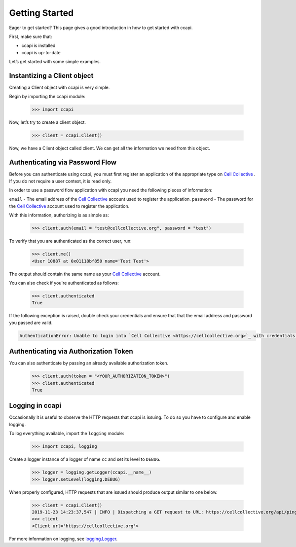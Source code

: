 .. _quickstart:

Getting Started
===============

Eager to get started? This page gives a good introduction in how to get started with ccapi.

First, make sure that:

* ccapi is installed
* ccapi is up-to-date

Let’s get started with some simple examples.

.. _instantize_client:

Instantizing a Client object
----------------------------

Creating a Client object with ccapi is very simple.

Begin by importing the ccapi module:

    >>> import ccapi

Now, let’s try to create a client object.

    >>> client = ccapi.Client()

Now, we have a Client object called client. We can get all the information we need from this object.

Authenticating via Password Flow
--------------------------------

Before you can authenticate using ccapi, you must first register an 
application of the appropriate type on 
`Cell Collective <https://cellcollective.org>`_ . If you do not require a 
user context, it is read only.

In order to use a password flow application with ccapi you need the following 
pieces of information:

``email`` - The email address of the `Cell Collective <https://cellcollective.org>`_ account used to 
register the application.
``password`` - The password for the `Cell Collective <https://cellcollective.org>`_ account used to register 
the application.

With this information, authorizing is as simple as:

    >>> client.auth(email = "test@cellcollective.org", password = "test")

To verify that you are authenticated as the correct user, run:

    >>> client.me()
    <User 10887 at 0x01118bf850 name='Test Test'>

The output should contain the same name as your `Cell Collective <https://cellcollective.org>`_ account.

You can also check if you're authenticated as follows:

    >>> client.authenticated
    True

If the following exception is raised, double check your credentials and ensure 
that that the email address and password you passed are valid.

.. code:: shell

    AuthenticationError: Unable to login into `Cell Collective <https://cellcollective.org>`_ with credentials provided.

Authenticating via Authorization Token
--------------------------------------

You can also authenticate by passing an already available authorization token.

    >>> client.auth(token = "<YOUR_AUTHORIZATION_TOKEN>")
    >>> client.authenticated
    True

Logging in ccapi
----------------

Occasionally it is useful to observe the HTTP requests that ccapi is issuing.
To do so you have to configure and enable logging.

To log everything available, import the ``logging`` module:

    >>> import ccapi, logging

Create a logger instance of a logger of name ``cc`` and set its level to ``DEBUG``.

    >>> logger = logging.getLogger(ccapi.__name__)
    >>> logger.setLevel(logging.DEBUG)

When properly configured, HTTP requests that are issued should produce output 
similar to one below.

    >>> client = ccapi.Client()
    2019-11-23 14:23:37,547 | INFO | Dispatching a GET request to URL: https://cellcollective.org/api/ping with Arguments - {}
    >>> client
    <Client url='https://cellcollective.org'>

For more information on logging, see `logging.Logger <https://docs.python.org/3/library/logging.html>`_.